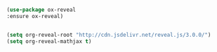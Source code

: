 #+STARTUP: overview

#+BEGIN_SRC emacs-lisp

#+END_SRC

 #+BEGIN_SRC emacs-lisp
    (use-package ox-reveal
    :ensure ox-reveal)


    (setq org-reveal-root "http://cdn.jsdelivr.net/reveal.js/3.0.0/")
    (setq org-reveal-mathjax t)
 #+END_SRC
